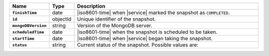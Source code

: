 .. list-table::
   :widths: 10 10 80
   :header-rows: 1
   :stub-columns: 1

   * - Name
     - Type
     - Description

   * - ``finishTime``
     - date
     - |iso8601-time| when |service| marked the snapshot
       as ``COMPLETED``.

   * - ``id``
     - objectId
     - Unique identifier of the snapshot.

   * - ``mongoDBVersion``
     - string
     - Version of the MongoDB server.

   * - ``scheduledTime``
     - date
     - |iso8601-time| when the snapshot is scheduled to be
       taken.

   * - ``startTime``
     - date
     - |iso8601-time| when |service| began taking the
       snapshot.

   * - ``status``
     - string
     - Current status of the snapshot. Possible values are:

       .. include:: /includes/fact-m2-m5-status-list.rst
